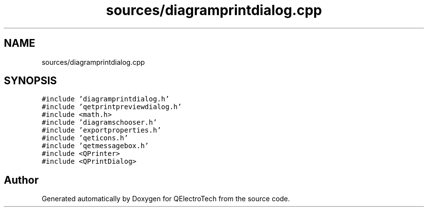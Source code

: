 .TH "sources/diagramprintdialog.cpp" 3 "Thu Aug 27 2020" "Version 0.8-dev" "QElectroTech" \" -*- nroff -*-
.ad l
.nh
.SH NAME
sources/diagramprintdialog.cpp
.SH SYNOPSIS
.br
.PP
\fC#include 'diagramprintdialog\&.h'\fP
.br
\fC#include 'qetprintpreviewdialog\&.h'\fP
.br
\fC#include <math\&.h>\fP
.br
\fC#include 'diagramschooser\&.h'\fP
.br
\fC#include 'exportproperties\&.h'\fP
.br
\fC#include 'qeticons\&.h'\fP
.br
\fC#include 'qetmessagebox\&.h'\fP
.br
\fC#include <QPrinter>\fP
.br
\fC#include <QPrintDialog>\fP
.br

.SH "Author"
.PP 
Generated automatically by Doxygen for QElectroTech from the source code\&.
